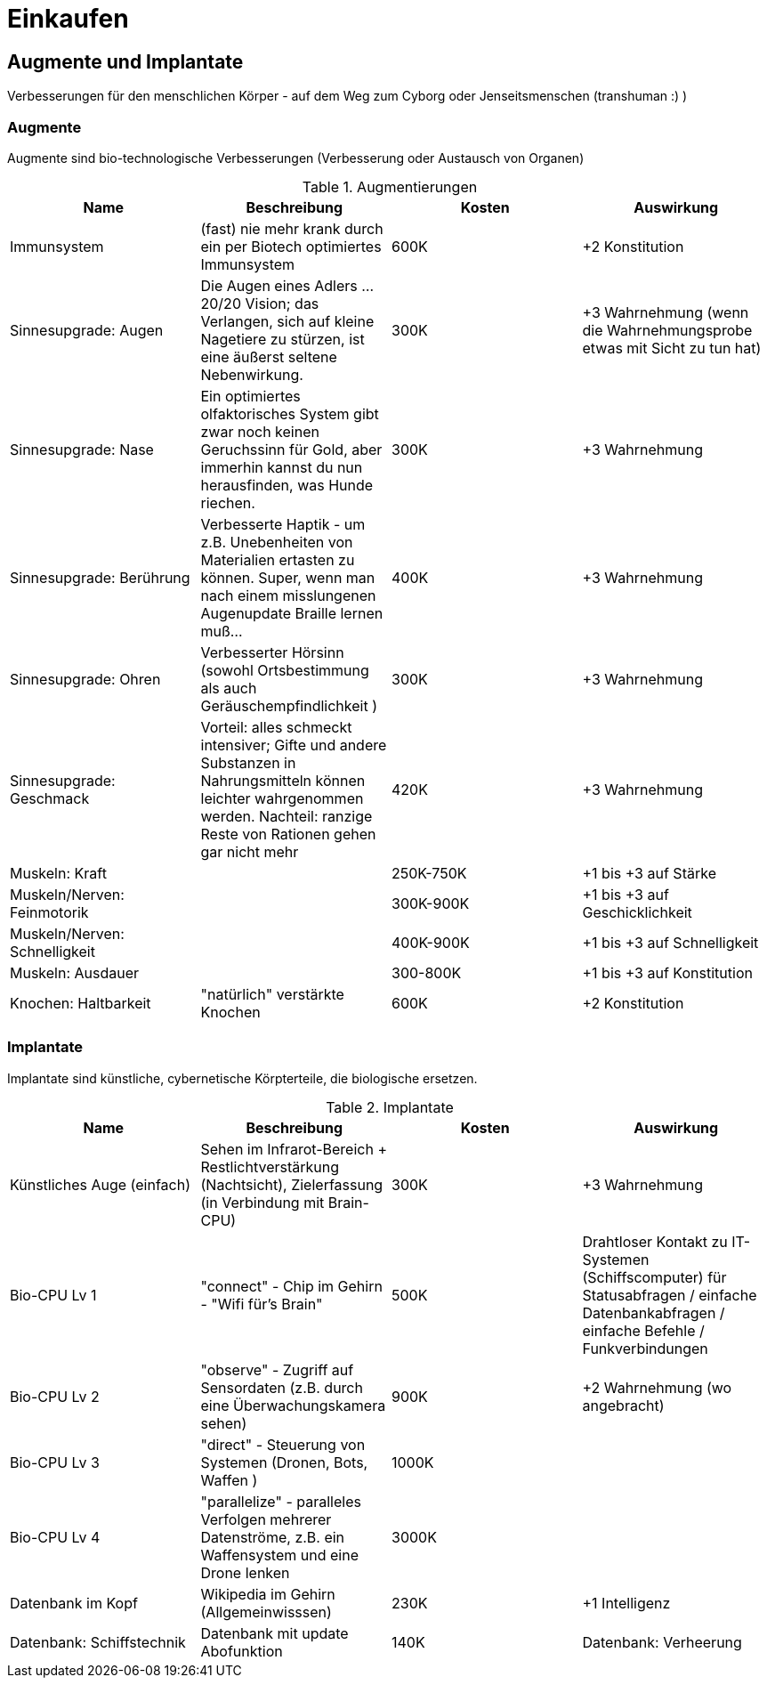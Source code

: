 = Einkaufen

== Augmente und Implantate

Verbesserungen für den menschlichen Körper - auf dem Weg zum Cyborg oder Jenseitsmenschen (transhuman :) )

=== Augmente

Augmente sind bio-technologische Verbesserungen (Verbesserung oder Austausch von Organen)

.Augmentierungen
|===
|Name|Beschreibung|Kosten|Auswirkung

|Immunsystem|(fast) nie mehr krank durch ein per Biotech optimiertes Immunsystem| 600K | +2 Konstitution
|Sinnesupgrade: Augen| Die Augen eines Adlers ... 20/20 Vision; das Verlangen, sich auf kleine Nagetiere zu stürzen, ist eine äußerst seltene Nebenwirkung.| 300K | +3 Wahrnehmung (wenn die Wahrnehmungsprobe etwas mit Sicht zu tun hat)
|Sinnesupgrade: Nase| Ein optimiertes olfaktorisches System gibt zwar noch keinen Geruchssinn für Gold, aber immerhin kannst du nun herausfinden, was Hunde riechen.| 300K| +3 Wahrnehmung
|Sinnesupgrade: Berührung| Verbesserte Haptik - um z.B. Unebenheiten von Materialien ertasten zu können. Super, wenn man nach einem misslungenen Augenupdate Braille lernen muß...| 400K | +3 Wahrnehmung
|Sinnesupgrade: Ohren| Verbesserter Hörsinn (sowohl Ortsbestimmung als auch Geräuschempfindlichkeit )| 300K |+3 Wahrnehmung 
|Sinnesupgrade: Geschmack| Vorteil: alles schmeckt intensiver; Gifte und andere Substanzen in Nahrungsmitteln können leichter wahrgenommen werden. Nachteil: ranzige Reste von Rationen gehen gar nicht mehr| 420K | +3 Wahrnehmung
|Muskeln: Kraft| | 250K-750K| +1 bis +3 auf Stärke
|Muskeln/Nerven: Feinmotorik | |300K-900K | +1 bis +3 auf Geschicklichkeit
|Muskeln/Nerven: Schnelligkeit| | 400K-900K | +1 bis +3 auf Schnelligkeit
|Muskeln: Ausdauer| | 300-800K |  +1 bis +3 auf Konstitution
|Knochen: Haltbarkeit| "natürlich" verstärkte Knochen | 600K| +2 Konstitution
|===

=== Implantate

Implantate sind künstliche, cybernetische Körpterteile, die biologische ersetzen.

.Implantate
|===
|Name|Beschreibung|Kosten|Auswirkung

|Künstliches Auge (einfach)| Sehen im Infrarot-Bereich + Restlichtverstärkung (Nachtsicht), Zielerfassung (in Verbindung mit Brain-CPU) | 300K | +3 Wahrnehmung
|Bio-CPU Lv 1 | "connect" - Chip im Gehirn - "Wifi für's Brain" | 500K | Drahtloser Kontakt zu IT-Systemen (Schiffscomputer) für Statusabfragen / einfache Datenbankabfragen / einfache Befehle / Funkverbindungen
| Bio-CPU Lv 2| "observe" - Zugriff auf Sensordaten (z.B. durch eine Überwachungskamera sehen) | 900K | +2 Wahrnehmung (wo angebracht)
| Bio-CPU Lv 3| "direct" - Steuerung von Systemen (Dronen, Bots, Waffen ) | 1000K|
| Bio-CPU Lv 4| "parallelize" - paralleles Verfolgen mehrerer Datenströme, z.B. ein Waffensystem und eine Drone lenken | 3000K|
|Datenbank im Kopf| Wikipedia im Gehirn (Allgemeinwisssen) | 230K | +1 Intelligenz
|Datenbank: Schiffstechnik| Datenbank mit update Abofunktion| 140K
|Datenbank: Verheerung|Alles über die aktuellen Erkenntnisse zur Verheerung | 100K

|===
